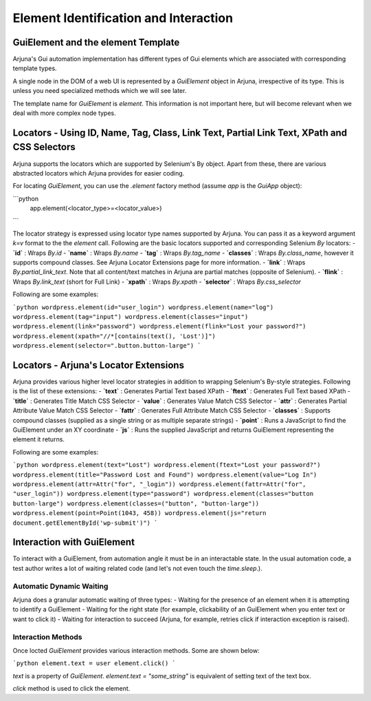 .. _element:

Element Identification and Interaction
======================================

GuiElement and the element Template
-----------------------------------

Arjuna's Gui automation implementation has different types of Gui elements which are associated with corresponding template types.

A single node in the DOM of a web UI is represented by a `GuiElement` object in Arjuna, irrespective of its type. This is unless you need specialized methods which we will see later.

The template name for `GuiElement` is `element`. This information is not important here, but will become relevant when we deal with more complex node types.

Locators - Using ID, Name, Tag, Class, Link Text, Partial Link Text, XPath and CSS Selectors
--------------------------------------------------------------------------------------------

Arjuna supports the locators which are supported by Selenium's By object. Apart from these, there are various abstracted locators which Arjuna provides for easier coding.

For locating `GuiElement`, you can use the `.element` factory method (assume `app` is the `GuiApp` object):

```python
    app.element(<locator_type>=<locator_value>)
```

The locator strategy is expressed using locator type names supported by Arjuna. You can pass it as a keyword argument `k=v` format to the the `element` call. Following are the basic locators supported and corresponding Selenium `By` locators:
- **`id`** : Wraps `By.id`
- **`name`** : Wraps `By.name`
- **`tag`** : Wraps `By.tag_name`
- **`classes`** : Wraps `By.class_name`, however it supports compound classes. See Arjuna Locator Extensions page for more information.
- **`link`** : Wraps `By.partial_link_text`. Note that all content/text matches in Arjuna are partial matches (opposite of Selenium).
- **`flink`** : Wraps `By.link_text` (short for Full Link)
- **`xpath`** : Wraps `By.xpath`
- **`selector`** : Wraps `By.css_selector`

Following are some examples:

```python
wordpress.element(id="user_login")
wordpress.element(name="log")
wordpress.element(tag="input")
wordpress.element(classes="input")
wordpress.element(link="password")
wordpress.element(flink="Lost your password?")
wordpress.element(xpath="//*[contains(text(), 'Lost')]")
wordpress.element(selector=".button.button-large")
```

Locators - Arjuna's Locator Extensions
--------------------------------------

Arjuna provides various higher level locator strategies in addition to wrapping Selenium's By-style strategies. Following is the list of these extensions:
- **`text`** : Generates Partial Text based XPath
- **`ftext`** : Generates Full Text based XPath
- **`title`** : Generates Title Match CSS Selector
- **`value`** : Generates Value Match CSS Selector
- **`attr`** : Generates Partial Attribute Value Match CSS Selector
- **`fattr`** : Generates Full Attribute Match CSS Selector
- **`classes`** : Supports compound classes (supplied as a single string or as multiple separate strings)
- **`point`** : Runs a JavaScript to find the GuiElement under an XY coordinate
- **`js`** : Runs the supplied JavaScript and returns GuiElement representing the element it returns.

Following are some examples:

```python
wordpress.element(text="Lost")
wordpress.element(ftext="Lost your password?")
wordpress.element(title="Password Lost and Found")
wordpress.element(value="Log In")
wordpress.element(attr=Attr("for", "_login"))
wordpress.element(fattr=Attr("for", "user_login"))
wordpress.element(type="password")
wordpress.element(classes="button button-large")
wordpress.element(classes=("button", "button-large"))
wordpress.element(point=Point(1043, 458))
wordpress.element(js="return document.getElementById('wp-submit')")
```

Interaction with GuiElement
---------------------------

To interact with a GuiElement, from automation angle it must be in an interactable state. In the usual automation code, a test author writes a lot of waiting related code (and let's not even touch the `time.sleep`.).

Automatic Dynamic Waiting
^^^^^^^^^^^^^^^^^^^^^^^^^

Arjuna does a granular automatic waiting of three types:
- Waiting for the presence of an element when it is attempting to identify a GuiElement
- Waiting for the right state (for example, clickability of an GuiElement when you enter text or want to click it)
- Waiting for interaction to succeed (Arjuna, for example, retries click if interaction exception is raised).

Interaction Methods
^^^^^^^^^^^^^^^^^^^

Once locted `GuiElement` provides various interaction methods. Some are shown below:

```python
element.text = user
element.click()
```

`text` is a property of `GuiElement`. `element.text = "some_string"` is equivalent of setting text of the text box.

`click` method is used to click the element.